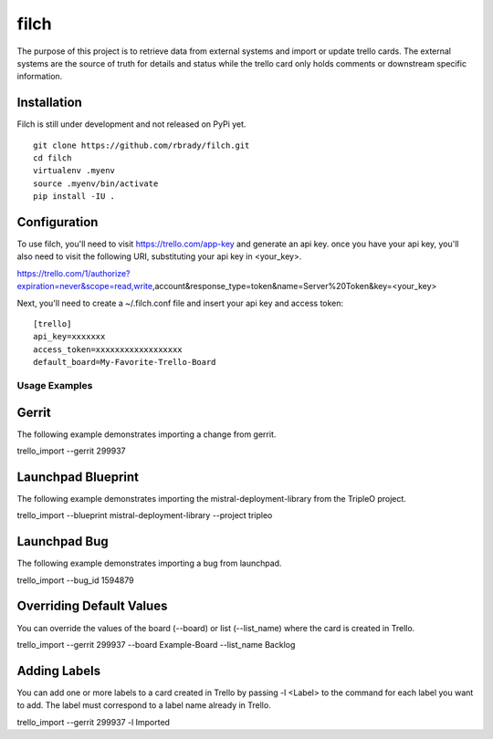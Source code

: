 filch
======

The purpose of this project is to retrieve data from external systems and
import or update trello cards.  The external systems are the source of truth
for details and status while the trello card only holds comments or downstream
specific information.

Installation
~~~~~~~~~~~~

Filch is still under development and not released on PyPi yet. ::

    git clone https://github.com/rbrady/filch.git
    cd filch
    virtualenv .myenv
    source .myenv/bin/activate
    pip install -IU .

Configuration
~~~~~~~~~~~~~

To use filch, you'll need to visit https://trello.com/app-key and generate an
api key.  once you have your api key, you'll also need to visit the following
URI, substituting your api key in <your_key>.

https://trello.com/1/authorize?expiration=never&scope=read,write,account&response_type=token&name=Server%20Token&key=<your_key>

Next, you'll need to create a ~/.filch.conf file and insert your api key and
access token: ::

    [trello]
    api_key=xxxxxxx
    access_token=xxxxxxxxxxxxxxxxxx
    default_board=My-Favorite-Trello-Board


Usage Examples
--------------

Gerrit
~~~~~~

The following example demonstrates importing a change from gerrit.

trello_import --gerrit 299937


Launchpad Blueprint
~~~~~~~~~~~~~~~~~~~~~~~~~~~~~~~

The following example demonstrates importing the mistral-deployment-library from
the TripleO project.

trello_import --blueprint mistral-deployment-library --project tripleo


Launchpad Bug
~~~~~~~~~~~~~~~~~~~~~~~~~

The following example demonstrates importing a bug from launchpad.

trello_import --bug_id 1594879


Overriding Default Values
~~~~~~~~~~~~~~~~~~~~~~~~~

You can override the values of the board (--board) or list (--list_name) where the card is created in
Trello.

trello_import --gerrit 299937 --board Example-Board --list_name Backlog


Adding Labels
~~~~~~~~~~~~~

You can add one or more labels to a card created in Trello by passing  -l <Label>
to the command for each label you want to add.  The label must correspond to a
label name already in Trello.

trello_import --gerrit 299937 -l Imported